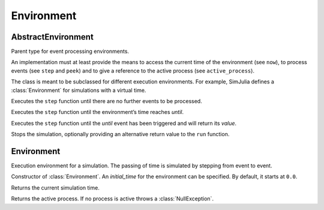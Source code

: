 Environment
-----------


AbstractEnvironment
~~~~~~~~~~~~~~~~~~~

.. type:: AbstractEnvironment

Parent type for event processing environments.

An implementation must at least provide the means to access the current time of the environment (see ``now``), to process events (see ``step`` and ``peek``) and to give a reference to the active process (see ``active_process``).

The class is meant to be subclassed for different execution environments. For example, SimJulia defines a :class:`Environment` for simulations with a virtual time.

.. function:: run(env::AbstractEnvironment) -> nothing

Executes the ``step`` function until there are no further events to be processed.

.. function:: run(env::AbstractEnvironment, until::Float64) -> nothing

Executes the ``step`` function until the environment’s time reaches `until`.

.. function:: run(env::AbstractEnvironment, until::AbstractEvent) -> Any

Executes the ``step`` function until the `until` event has been triggered and will return its `value`.

.. function:: stop_simulation(env::AbstractEnvironment, value=nothing)

Stops the simulation, optionally providing an alternative return value to the ``run`` function.


Environment
~~~~~~~~~~~

.. type:: Environment <: AbstractEnvironment

Execution environment for a simulation. The passing of time is simulated by stepping from event to event.

.. function:: Environment(initial_time::Float64=0.0) -> Environment

Constructor of :class:`Environment`. An `initial_time` for the environment can be specified. By default, it starts at ``0.0``.

.. function:: now(env::Environment) -> Float64

Returns the current simulation time.

.. function:: active_process(env::Environment) -> Process

Returns the active process. If no process is active throws a :class:`NullException`.


